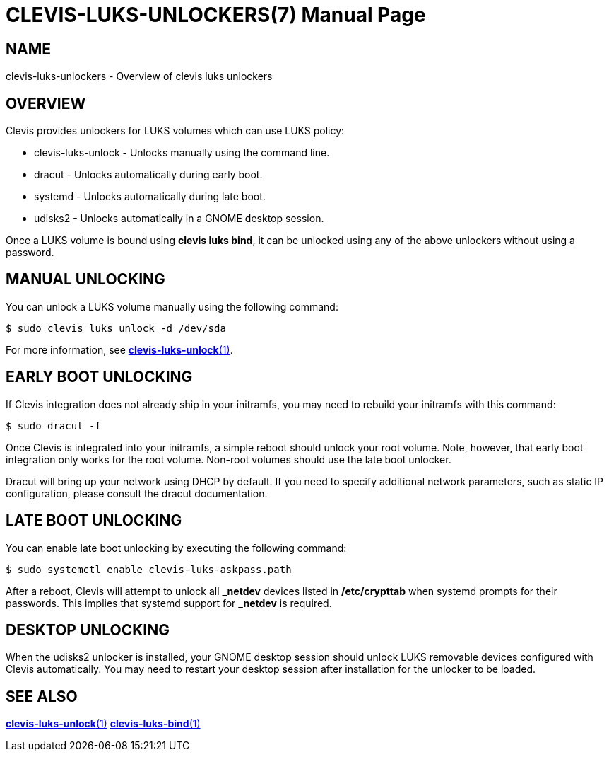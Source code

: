CLEVIS-LUKS-UNLOCKERS(7)
========================
:doctype: manpage

== NAME

clevis-luks-unlockers - Overview of clevis luks unlockers

== OVERVIEW

Clevis provides unlockers for LUKS volumes which can use LUKS policy:

  * clevis-luks-unlock - Unlocks manually using the command line.
  * dracut - Unlocks automatically during early boot.
  * systemd - Unlocks automatically during late boot.
  * udisks2 - Unlocks automatically in a GNOME desktop session.

Once a LUKS volume is bound using *clevis luks bind*, it can be unlocked using
any of the above unlockers without using a password.

== MANUAL UNLOCKING

You can unlock a LUKS volume manually using the following command:

    $ sudo clevis luks unlock -d /dev/sda

For more information, see link:clevis-luks-unlock.1.adoc[*clevis-luks-unlock*(1)].

== EARLY BOOT UNLOCKING

If Clevis integration does not already ship in your initramfs, you may need to
rebuild your initramfs with this command:

    $ sudo dracut -f

Once Clevis is integrated into your initramfs, a simple reboot should unlock
your root volume. Note, however, that early boot integration only works for the
root volume. Non-root volumes should use the late boot unlocker.

Dracut will bring up your network using DHCP by default. If you need to specify
additional network parameters, such as static IP configuration, please consult
the dracut documentation.

== LATE BOOT UNLOCKING

You can enable late boot unlocking by executing the following command:

    $ sudo systemctl enable clevis-luks-askpass.path

After a reboot, Clevis will attempt to unlock all *_netdev* devices listed in
*/etc/crypttab* when systemd prompts for their passwords. This implies that
systemd support for *_netdev* is required.

== DESKTOP UNLOCKING

When the udisks2 unlocker is installed, your GNOME desktop session should
unlock LUKS removable devices configured with Clevis automatically. You may
need to restart your desktop session after installation for the unlocker to be
loaded.

== SEE ALSO

link:clevis-luks-unlock.1.adoc[*clevis-luks-unlock*(1)]
link:clevis-luks-bind.1.adoc[*clevis-luks-bind*(1)]
